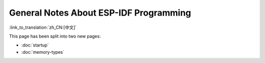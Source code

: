 General Notes About ESP-IDF Programming
=======================================
:link_to_translation:`zh_CN:[中文]`

This page has been split into two new pages:

- :doc:`startup`
- :doc:`memory-types`
